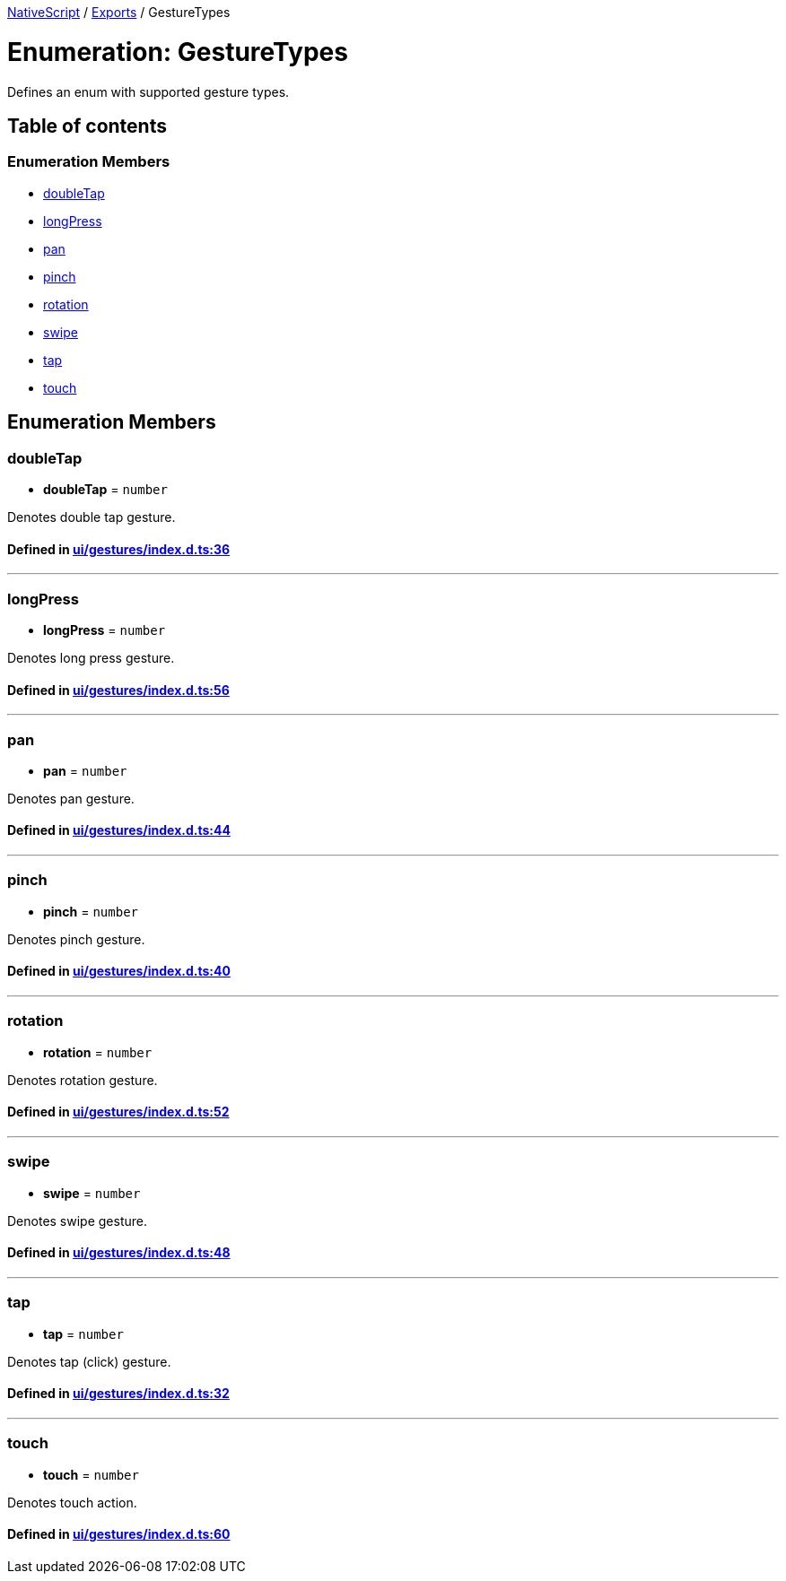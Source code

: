 

xref:../README.adoc[NativeScript] / xref:../modules.adoc[Exports] / GestureTypes

= Enumeration: GestureTypes

Defines an enum with supported gesture types.

== Table of contents

=== Enumeration Members

* link:GestureTypes.adoc#doubletap[doubleTap]
* link:GestureTypes.adoc#longpress[longPress]
* link:GestureTypes.adoc#pan[pan]
* link:GestureTypes.adoc#pinch[pinch]
* link:GestureTypes.adoc#rotation[rotation]
* link:GestureTypes.adoc#swipe[swipe]
* link:GestureTypes.adoc#tap[tap]
* link:GestureTypes.adoc#touch[touch]

== Enumeration Members

[#doubletap]
=== doubleTap

• *doubleTap* = `number`

Denotes double tap gesture.

==== Defined in https://github.com/NativeScript/NativeScript/blob/02d4834bd/packages/core/ui/gestures/index.d.ts#L36[ui/gestures/index.d.ts:36]

'''

[#longpress]
=== longPress

• *longPress* = `number`

Denotes long press gesture.

==== Defined in https://github.com/NativeScript/NativeScript/blob/02d4834bd/packages/core/ui/gestures/index.d.ts#L56[ui/gestures/index.d.ts:56]

'''

[#pan]
=== pan

• *pan* = `number`

Denotes pan gesture.

==== Defined in https://github.com/NativeScript/NativeScript/blob/02d4834bd/packages/core/ui/gestures/index.d.ts#L44[ui/gestures/index.d.ts:44]

'''

[#pinch]
=== pinch

• *pinch* = `number`

Denotes pinch gesture.

==== Defined in https://github.com/NativeScript/NativeScript/blob/02d4834bd/packages/core/ui/gestures/index.d.ts#L40[ui/gestures/index.d.ts:40]

'''

[#rotation]
=== rotation

• *rotation* = `number`

Denotes rotation gesture.

==== Defined in https://github.com/NativeScript/NativeScript/blob/02d4834bd/packages/core/ui/gestures/index.d.ts#L52[ui/gestures/index.d.ts:52]

'''

[#swipe]
=== swipe

• *swipe* = `number`

Denotes swipe gesture.

==== Defined in https://github.com/NativeScript/NativeScript/blob/02d4834bd/packages/core/ui/gestures/index.d.ts#L48[ui/gestures/index.d.ts:48]

'''

[#tap]
=== tap

• *tap* = `number`

Denotes tap (click) gesture.

==== Defined in https://github.com/NativeScript/NativeScript/blob/02d4834bd/packages/core/ui/gestures/index.d.ts#L32[ui/gestures/index.d.ts:32]

'''

[#touch]
=== touch

• *touch* = `number`

Denotes touch action.

==== Defined in https://github.com/NativeScript/NativeScript/blob/02d4834bd/packages/core/ui/gestures/index.d.ts#L60[ui/gestures/index.d.ts:60]
